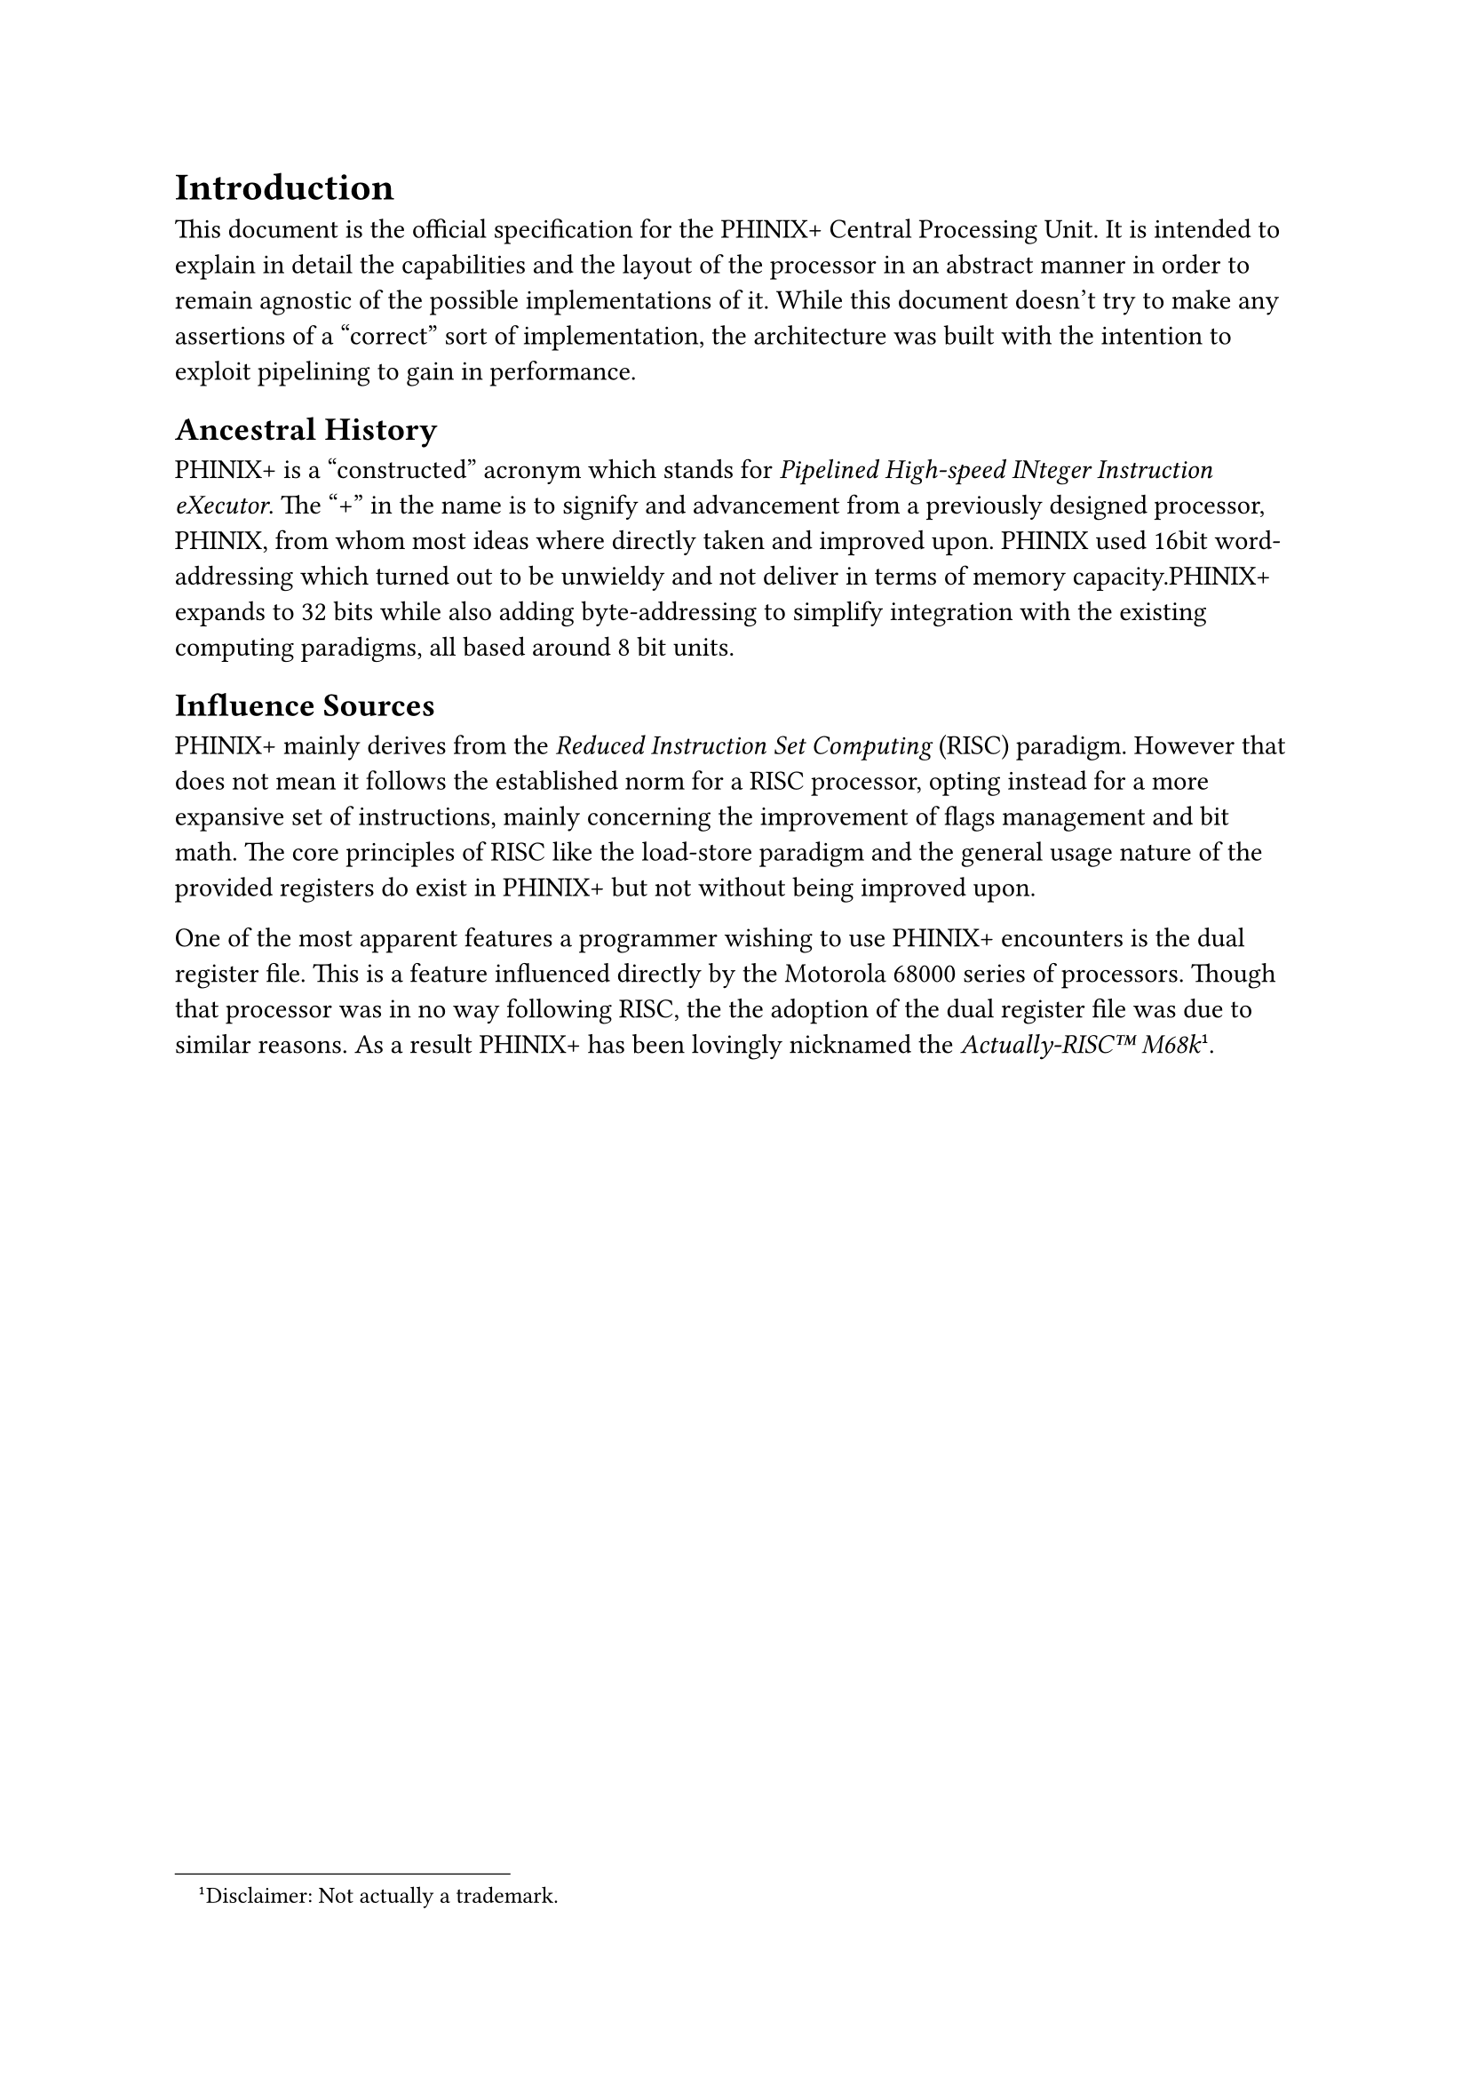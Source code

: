 = Introduction
This document is the official specification for the PHINIX+ Central Processing
Unit. It is intended to explain in detail the capabilities and the layout of
the processor in an abstract manner in order to remain agnostic of the possible
implementations of it. While this document doesn't try to make any assertions
of a “correct” sort of implementation, the architecture was built with the
intention to exploit pipelining to gain in performance.

== Ancestral History
PHINIX+ is a "constructed" acronym which stands for _Pipelined High-speed
INteger Instruction eXecutor_. The "+" in the name is to signify and advancement
from a previously designed processor, PHINIX, from whom most ideas where
directly taken and improved upon. PHINIX used 16bit word-addressing which
turned out to be unwieldy and not deliver in terms of memory capacity.PHINIX+
expands to 32 bits while also adding byte-addressing to simplify integration
with the existing computing paradigms, all based around 8 bit units.

== Influence Sources
PHINIX+ mainly derives from the _Reduced Instruction Set Computing_ (RISC)
paradigm. However that does not mean it follows the established norm for a RISC
processor, opting instead for a more expansive set of instructions, mainly
concerning the improvement of flags management and bit math. The core principles
of RISC like the load-store paradigm and the general usage nature of the
provided registers do exist in PHINIX+ but not without being improved upon.

One of the most apparent features a programmer wishing to use PHINIX+ encounters
is the dual register file. This is a feature influenced directly by the Motorola
68000 series of processors. Though that processor was in no way following RISC,
the the adoption of the dual register file was due to similar reasons. As a
result PHINIX+ has been lovingly nicknamed the _Actually-RISC#emoji.tm M68k_
#footnote[Disclaimer: Not actually a trademark.].
